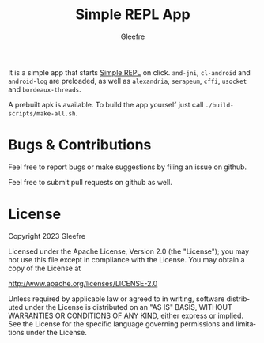 #+title: Simple REPL App
#+author: Gleefre
#+email: varedif.a.s@gmail.com

#+language: en
#+options: toc:nil

It is a simple app that starts [[https://github.com/Gleefre/simple-repl][Simple REPL]] on click.
~and-jni~, ~cl-android~ and ~android-log~ are preloaded,
as well as ~alexandria~, ~serapeum~, ~cffi~, ~usocket~ and ~bordeaux-threads~.

A prebuilt apk is available.
To build the app yourself just call ~./build-scripts/make-all.sh~.

* Bugs & Contributions
  Feel free to report bugs or make suggestions by filing an issue on github.

  Feel free to submit pull requests on github as well.
* License
  Copyright 2023 Gleefre

  Licensed under the Apache License, Version 2.0 (the "License");
  you may not use this file except in compliance with the License.
  You may obtain a copy of the License at

      http://www.apache.org/licenses/LICENSE-2.0

  Unless required by applicable law or agreed to in writing, software
  distributed under the License is distributed on an "AS IS" BASIS,
  WITHOUT WARRANTIES OR CONDITIONS OF ANY KIND, either express or implied.
  See the License for the specific language governing permissions and
  limitations under the License.
